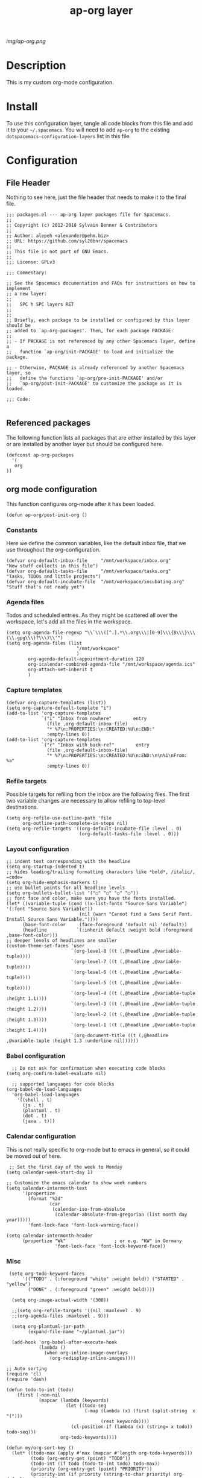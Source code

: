#+TITLE: ap-org layer
# Document tags are separated with "|" char
# The example below contains 2 tags: "layer" and "web service"
# Avaliable tags are listed in <spacemacs_root>/.ci/spacedoc-cfg.edn
# under ":spacetools.spacedoc.config/valid-tags" section.
#+TAGS: layer|web service

# The maximum height of the logo should be 200 pixels.
[[img/ap-org.png]]

# TOC links should be GitHub style anchors.
* Description
This is my custom org-mode configuration.
* Install
To use this configuration layer, tangle all code blocks from this file and
add it to your =~/.spacemacs=. You will need to add =ap-org= to the existing
=dotspacemacs-configuration-layers= list in this file.
* Configuration
** File Header
Nothing to see here, just the file header that needs to make it to
the final file.
#+begin_src elisp :tangle packages.el
;;; packages.el --- ap-org layer packages file for Spacemacs.
;;
;; Copyright (c) 2012-2018 Sylvain Benner & Contributors
;;
;; Author: alepeh <alexander@pehm.biz>
;; URL: https://github.com/syl20bnr/spacemacs
;;
;; This file is not part of GNU Emacs.
;;
;;; License: GPLv3

;;; Commentary:

;; See the Spacemacs documentation and FAQs for instructions on how to implement
;; a new layer:
;;
;;   SPC h SPC layers RET
;;
;;
;; Briefly, each package to be installed or configured by this layer should be
;; added to `ap-org-packages'. Then, for each package PACKAGE:
;;
;; - If PACKAGE is not referenced by any other Spacemacs layer, define a
;;   function `ap-org/init-PACKAGE' to load and initialize the package.

;; - Otherwise, PACKAGE is already referenced by another Spacemacs layer, so
;;   define the functions `ap-org/pre-init-PACKAGE' and/or
;;   `ap-org/post-init-PACKAGE' to customize the package as it is loaded.

;;; Code:

#+end_src
** Referenced packages
The following function lists all packages that are either installed
by this layer or are installed by another layer but should be
configured here.
#+begin_src elisp :tangle packages.el
(defconst ap-org-packages
  '(
   org
))
#+end_src
** org mode configuration
This function configures org-mode after it has been loaded.
#+begin_src elisp :tangle packages.el
(defun ap-org/post-init-org ()
#+end_src
*** Constants
Here we define the common variables, like the default inbox file, that we use throughout the org-configuration.

#+begin_src elisp :tangle packages.el
(defvar org-default-inbox-file     "/mnt/workspace/inbox.org"         "New stuff collects in this file")
(defvar org-default-tasks-file     "/mnt/workspace/tasks.org"         "Tasks, TODOs and little projects")
(defvar org-default-incubate-file  "/mnt/workspace/incubating.org"   "Stuff that's not ready yet")
#+end_src
*** Agenda files
Todos and scheduled entries.
As they might be scattered all over the workspace, let's add all the files
in the workspace.
#+begin_src elisp :tangle packages.el
(setq org-agenda-file-regexp "\\`\\\([^.].*\\.org\\\|[0-9]\\\{8\\\}\\\(\\.gpg\\\)?\\\)\\'")
(setq org-agenda-files (list
                          "/mnt/workspace"
                          )
        org-agenda-default-appointment-duration 120
        org-icalendar-combined-agenda-file "/mnt/workspace/agenda.ics"
        org-attach-set-inherit t
        )
#+end_src
*** Capture templates
#+begin_src elisp :tangle packages.el
(defvar org-capture-templates (list))
(setq org-capture-default-template "i")
(add-to-list 'org-capture-templates
             `("i" "Inbox from nowhere"        entry
               (file ,org-default-inbox-file)
               "* %?\n:PROPERTIES:\n:CREATED:%U\n:END:"
               :empty-lines 0))
(add-to-list 'org-capture-templates
             `("r" "Inbox with back-ref"        entry
               (file ,org-default-inbox-file)
               "* %?\n:PROPERTIES:\n:CREATED:%U\n:END:\n\n%i\nFrom: %a"
               :empty-lines 0))
#+end_src
*** Refile targets
Possible targets for refiling from the inbox are the following files.
The first two variable changes are necessary to allow refiling to top-level destinations.
#+begin_src elisp :tangle packages.el
(setq org-refile-use-outline-path 'file
      org-outline-path-complete-in-steps nil)
(setq org-refile-targets '((org-default-incubate-file :level . 0)
                           (org-default-tasks-file :level . 0)))
#+end_src
*** Layout configuration
#+begin_src elisp :tangle packages.el
  ;; indent text corresponding with the headline
  (setq org-startup-indented t)
  ;; hides leading/trailing formatting characters like *bold*, /italic/, =code=
  (setq org-hide-emphasis-markers t)
  ;; use bullet points for all headline levels
  (setq org-bullets-bullet-list '("○" "○" "○" "○"))
  ;; font face and color, make sure you have the fonts installed.
  (let* ((variable-tuple (cond ((x-list-fonts "Source Sans Variable") '(:font "Source Sans Variable"))
                             (nil (warn "Cannot find a Sans Serif Font.  Install Source Sans Variable."))))
        (base-font-color     (face-foreground 'default nil 'default))
        (headline           `(:inherit default :weight bold :foreground ,base-font-color)))
  ;; deeper levels of headlines are smaller
  (custom-theme-set-faces 'user
                          `(org-level-8 ((t (,@headline ,@variable-tuple))))
                          `(org-level-7 ((t (,@headline ,@variable-tuple))))
                          `(org-level-6 ((t (,@headline ,@variable-tuple))))
                          `(org-level-5 ((t (,@headline ,@variable-tuple))))
                          `(org-level-4 ((t (,@headline ,@variable-tuple :height 1.1))))
                          `(org-level-3 ((t (,@headline ,@variable-tuple :height 1.2))))
                          `(org-level-2 ((t (,@headline ,@variable-tuple :height 1.3))))
                          `(org-level-1 ((t (,@headline ,@variable-tuple :height 1.4))))
                          `(org-document-title ((t (,@headline ,@variable-tuple :height 1.3 :underline nil))))))
#+end_src
*** Babel configuration
#+begin_src elisp :tangle packages.el 
    ;; Do not ask for confirmation when executing code blocks
  (setq org-confirm-babel-evaluate nil)

    ;; supported languages for code blocks
  (org-babel-do-load-languages
    'org-babel-load-languages
      '((shell . t)
        (js . t)
        (plantuml . t)
        (dot . t)
        (java . t)))
#+end_src
***  Calendar configuration
This is not really specific to org-mode but to emacs in general, so it could be moved out of here.
#+begin_src elisp :tangle packages.el
 ;; Set the first day of the week to Monday
(setq calendar-week-start-day 1)

;; Customize the emacs calendar to show week numbers
(setq calendar-intermonth-text
      '(propertize
        (format "%2d"
                (car
                 (calendar-iso-from-absolute
                  (calendar-absolute-from-gregorian (list month day year)))))
        'font-lock-face 'font-lock-warning-face))

(setq calendar-intermonth-header
      (propertize "Wk"                  ; or e.g. "KW" in Germany
                  'font-lock-face 'font-lock-keyword-face))
#+end_src
*** Misc
#+begin_src elisp :tangle packages.el
 (setq org-todo-keyword-faces
      '(("TODO" . (:foreground "white" :weight bold)) ("STARTED" . "yellow")
        ("DONE" . (:foreground "green" :weight bold))))

  (setq org-image-actual-width '(300))

  ;;(setq org-refile-targets '((nil :maxlevel . 9)
  ;;(org-agenda-files :maxlevel . 9)))

  (setq org-plantuml-jar-path
        (expand-file-name "~/plantuml.jar"))

  (add-hook 'org-babel-after-execute-hook
            (lambda ()
              (when org-inline-image-overlays
                (org-redisplay-inline-images))))
                
;; Auto sorting
(require 'cl)
(require 'dash)

(defun todo-to-int (todo)
    (first (-non-nil
            (mapcar (lambda (keywords)
                      (let ((todo-seq
                             (-map (lambda (x) (first (split-string  x "(")))
                                   (rest keywords)))) 
                        (cl-position-if (lambda (x) (string= x todo)) todo-seq)))
                    org-todo-keywords))))

(defun my/org-sort-key ()
  (let* ((todo-max (apply #'max (mapcar #'length org-todo-keywords)))
         (todo (org-entry-get (point) "TODO"))
         (todo-int (if todo (todo-to-int todo) todo-max))
         (priority (org-entry-get (point) "PRIORITY"))
         (priority-int (if priority (string-to-char priority) org-default-priority)))
    (format "%03d %03d" todo-int priority-int)
    ))

(defun my/org-sort-entries ()
  (interactive)
  (org-sort-entries nil ?f #'my/org-sort-key))


;; Export using Jekyll
(defun org-export-table-cell-starts-colgroup-p (table-cell info))
(defun org-export-table-cell-ends-colgroup-p (table-cell info))

(setq org-publish-project-alist
      '(
	("all-org-files-to-html"
         ;; Path to your org files.
         :base-directory "/mnt/workspace/"
         :base-extension "org"
         :publishing-function org-html-publish-to-html
         :publishing-directory "/mnt/workspace/exports/"
	)
        ("all-org-attachments"
         :base-directory "/mnt/workspace/data/"
         :base-extension "css\\|js\\|png\\|jpeg\\|jpg\\|gif\\|pdf\\|mp3\\|ogg"
         :publishing-directory "/mnt/workspace/exports/data/"
         :recursive t
         :publishing-function org-publish-attachment)
        ("all-org-and-attachments" :components ("all-org-files-to-html" "all-org-attachments"))
        ("rfk-jekyll-html"
         ;; Path to your org files.
         :base-directory "/mnt/workspace/rfk/web/"
         :base-extension "org"

         ;; Path to your Jekyll project.
         :publishing-directory "/mnt/workspace/rfk/jekyll/"
         :recursive t
         :publishing-function org-html-publish-to-html
         :headline-levels 4 
         :html-extension "html"
         :body-only t ;; Only export section between <body> </body>
         )
        ("rfk-jekyll-attachments"
         :base-directory "/mnt/workspace/rfk/web/"
         :base-extension "css\\|js\\|png\\|jpg\\|gif\\|pdf\\|mp3\\|ogg\\|swf\\|php"
         :publishing-directory "/mnt/workspace/rfk/jekyll/"
         :recursive t
         :publishing-function org-publish-attachment)
        ("rfk-jekyll-all" :components ("rfk-jekyll-html" "rfk-jekyll-attachments"))

        ("blog-jekyll-html"
         ;; Path to your org files.
         :base-directory "/mnt/workspace/alepeh/blog/source/"
         :base-extension "org"

         ;; Path to your Jekyll project.
         :publishing-directory "/mnt/workspace/alepeh/blog/jekyll/thinkspace/"
         :recursive t
         :publishing-function org-html-publish-to-html
         :headline-levels 4 
         :html-extension "html"
         :with-toc nil ;; Otherwise using headkines will break the layout
         :body-only t ;; Only export section between <body> </body>
         )
        ("blog-jekyll-attachments"
         :base-directory "/mnt/workspace/alepeh/blog/source/"
         :base-extension "css\\|js\\|png\\|jpg\\|gif\\|pdf\\|mp3\\|ogg\\|swf\\|php"
         :publishing-directory "/mnt/workspace/alepeh/blog/jekyll/thinkspace/"
         :recursive t
         :publishing-function org-publish-attachment)
        ("blog-jekyll-all" :components ("blog-jekyll-attachments" "blog-jekyll-html"))

        )
    )
  ;; In org 9.2 we need org-tempo to expand src and example blocks
  ;; they have been replaced with structure templates
  (require 'org-tempo)

  ;; org-journal configuration
  (setq org-journal-dir "/mnt/workspace/")
#+end_src

#+begin_src elisp :tangle packages.el
  ) ;;ap-org/post-init-org ends here
#+end_src
* Key bindings

| Key Binding | Description    |
|-------------+----------------|
| ~SPC x x x~ | Does thing01   |

# Use GitHub URLs if you wish to link a Spacemacs documentation file or its heading.
# Examples:
# [[https://github.com/syl20bnr/spacemacs/blob/master/doc/VIMUSERS.org#sessions]]
# [[https://github.com/syl20bnr/spacemacs/blob/master/layers/%2Bfun/emoji/README.org][Link to Emoji layer README.org]]
# If space-doc-mode is enabled, Spacemacs will open a local copy of the linked file.
